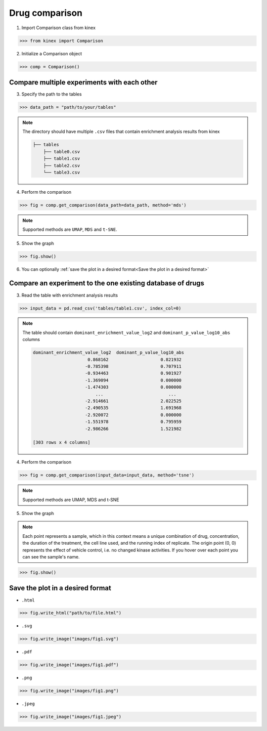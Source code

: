 Drug comparison
===============

1. Import Comparison class from kinex

.. code:: python

    >>> from kinex import Comparison

2. Initialize a Comparison object

.. code:: python

    >>> comp = Comparison()


Compare multiple experiments with each other
--------------------------------------------

3. Specify the path to the tables

.. code:: python

    >>> data_path = "path/to/your/tables"


.. note:: 

    The directory should have multiple ``.csv`` files that contain enrichment analysis results from kinex

    .. code::

        ├── tables
            ├── table0.csv
            ├── table1.csv
            ├── table2.csv
            └── table3.csv

4. Perform the comparison

.. code:: python

    >>> fig = comp.get_comparison(data_path=data_path, method='mds')

.. note:: 

    Supported methods are ``UMAP``, ``MDS`` and ``t-SNE``.

5. Show the graph

.. code:: python

    >>> fig.show()

.. raw:: html
    :file: ../../figures/comparison_multiple_drugs.html


6. You can optionally :ref:`save the plot in a desired format<Save the plot in a desired format>`


Compare an experiment to the one existing database of drugs
-----------------------------------------------------------

3. Read the table with enrichment analysis results


.. code:: python

    >>> input_data = pd.read_csv('tables/table1.csv', index_col=0)

.. note::

    The table should contain ``dominant_enrichment_value_log2`` and ``dominant_p_value_log10_abs`` columns

    .. code::

        dominant_enrichment_value_log2  dominant_p_value_log10_abs  
                             0.868162                    0.821932  
                            -0.785398                    0.707911  
                            -0.934463                    0.901927  
                            -1.369094                    0.000000  
                            -1.474303                    0.000000  
                                ...                         ...  
                            -2.914661                    2.022525  
                            -2.490535                    1.691968  
                            -2.920072                    0.000000  
                            -1.551978                    0.795959  
                            -2.986266                    1.521982  

        [303 rows x 4 columns]

4. Perform the comparison

.. code:: python

    >>> fig = comp.get_comparison(input_data=input_data, method='tsne')

.. note:: 

    Supported methods are UMAP, MDS and t-SNE


5. Show the graph

.. note::

    Each point represents a sample, which in this context means a unique combination of drug, 
    concentration, the duration of the treatment, the cell line used, and the running index of replicate. 
    The origin point (0, 0) represents the effect of vehicle control, i.e. no changed kinase activities. 
    If you hover over each point you can see the sample's name.


.. code:: python

    >>> fig.show()

.. raw:: html
    :file: ../../figures/comparison_input.html




Save the plot in a desired format
---------------------------------

- ``.html``

.. code:: python
    
    >>> fig.write_html("path/to/file.html")

- ``.svg``

.. code:: python

    >>> fig.write_image("images/fig1.svg")

- ``.pdf``

.. code:: python

    >>> fig.write_image("images/fig1.pdf")

- ``.png``

.. code:: python

    >>> fig.write_image("images/fig1.png")

- ``.jpeg``

.. code:: python

    >>> fig.write_image("images/fig1.jpeg")

